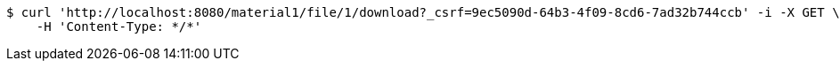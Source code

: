 [source,bash]
----
$ curl 'http://localhost:8080/material1/file/1/download?_csrf=9ec5090d-64b3-4f09-8cd6-7ad32b744ccb' -i -X GET \
    -H 'Content-Type: */*'
----